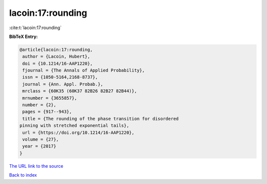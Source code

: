 lacoin:17:rounding
==================

:cite:t:`lacoin:17:rounding`

**BibTeX Entry:**

.. code-block:: bibtex

   @article{lacoin:17:rounding,
    author = {Lacoin, Hubert},
    doi = {10.1214/16-AAP1220},
    fjournal = {The Annals of Applied Probability},
    issn = {1050-5164,2168-8737},
    journal = {Ann. Appl. Probab.},
    mrclass = {60K35 (60K37 82B26 82B27 82B44)},
    mrnumber = {3655857},
    number = {2},
    pages = {917--943},
    title = {The rounding of the phase transition for disordered
   pinning with stretched exponential tails},
    url = {https://doi.org/10.1214/16-AAP1220},
    volume = {27},
    year = {2017}
   }

`The URL link to the source <ttps://doi.org/10.1214/16-AAP1220}>`__


`Back to index <../By-Cite-Keys.html>`__
